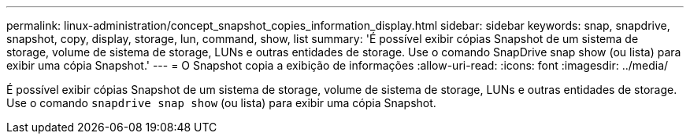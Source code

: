 ---
permalink: linux-administration/concept_snapshot_copies_information_display.html 
sidebar: sidebar 
keywords: snap, snapdrive, snapshot, copy, display, storage, lun, command, show, list 
summary: 'É possível exibir cópias Snapshot de um sistema de storage, volume de sistema de storage, LUNs e outras entidades de storage. Use o comando SnapDrive snap show (ou lista) para exibir uma cópia Snapshot.' 
---
= O Snapshot copia a exibição de informações
:allow-uri-read: 
:icons: font
:imagesdir: ../media/


[role="lead"]
É possível exibir cópias Snapshot de um sistema de storage, volume de sistema de storage, LUNs e outras entidades de storage. Use o comando `snapdrive snap show` (ou lista) para exibir uma cópia Snapshot.
